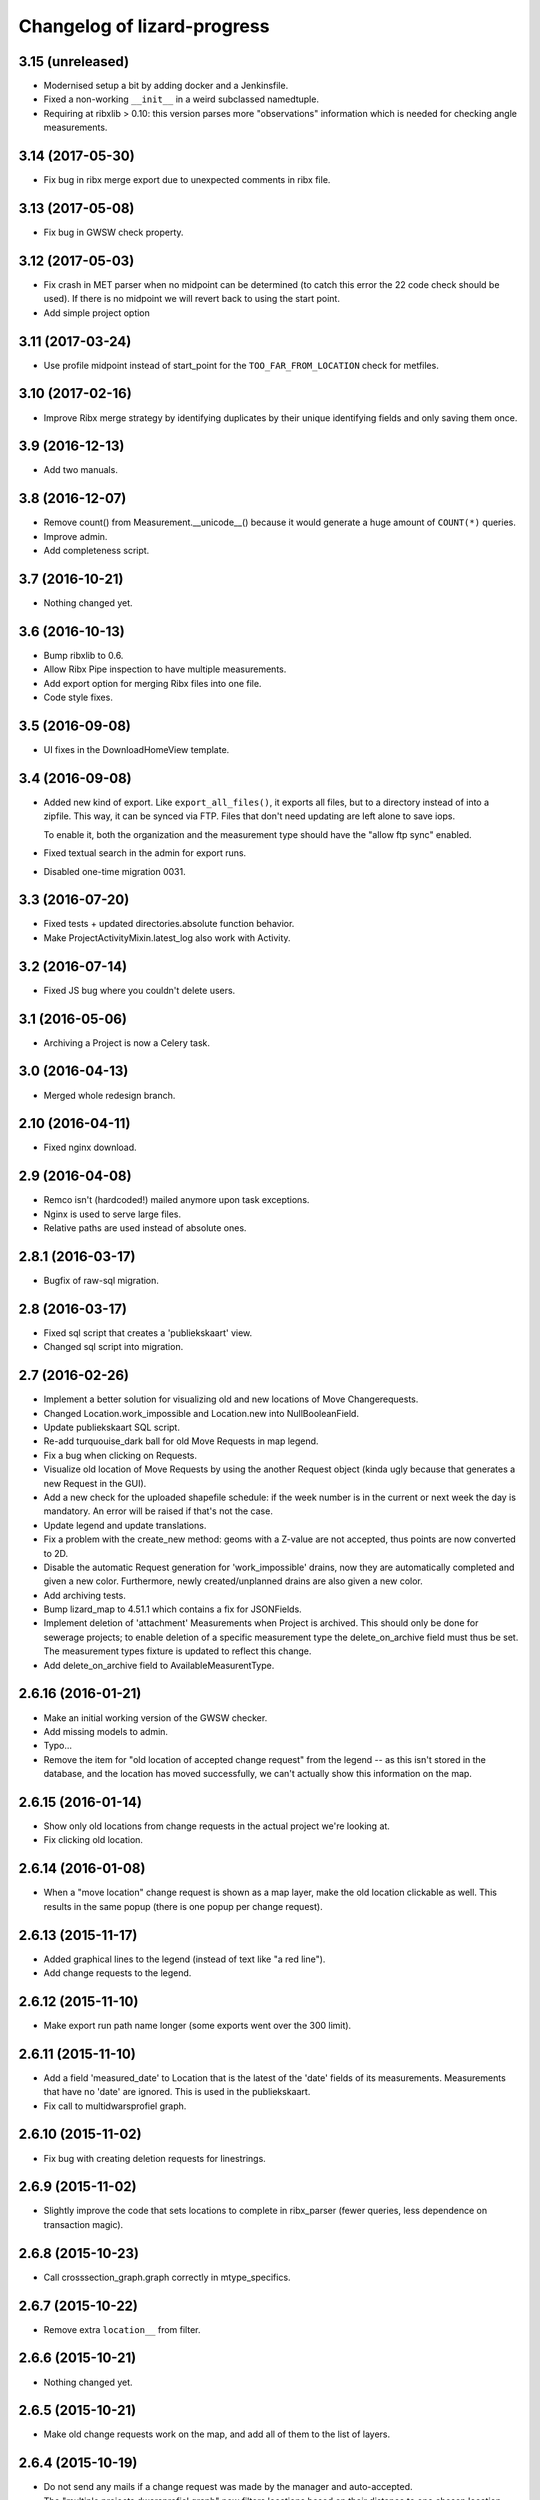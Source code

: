 Changelog of lizard-progress
===================================================

3.15 (unreleased)
-----------------

- Modernised setup a bit by adding docker and a Jenkinsfile.

- Fixed a non-working ``__init__`` in a weird subclassed namedtuple.

- Requiring at ribxlib > 0.10: this version parses more "observations"
  information which is needed for checking angle measurements.


3.14 (2017-05-30)
-----------------

- Fix bug in ribx merge export due to unexpected comments in ribx file.


3.13 (2017-05-08)
-----------------

- Fix bug in GWSW check property.


3.12 (2017-05-03)
-----------------

- Fix crash in MET parser when no midpoint can be determined (to catch this
  error the 22 code check should be used). If there is no midpoint we will
  revert back to using the start point.

- Add simple project option


3.11 (2017-03-24)
-----------------

- Use profile midpoint instead of start_point for the ``TOO_FAR_FROM_LOCATION``
  check for metfiles.


3.10 (2017-02-16)
-----------------

- Improve Ribx merge strategy by identifying duplicates by their unique
  identifying fields and only saving them once.


3.9 (2016-12-13)
----------------

- Add two manuals.


3.8 (2016-12-07)
----------------

- Remove count() from Measurement.__unicode__() because it would generate
  a huge amount of ``COUNT(*)`` queries.

- Improve admin.

- Add completeness script.


3.7 (2016-10-21)
----------------

- Nothing changed yet.


3.6 (2016-10-13)
----------------

- Bump ribxlib to 0.6.

- Allow Ribx Pipe inspection to have multiple measurements.

- Add export option for merging Ribx files into one file.

- Code style fixes.


3.5 (2016-09-08)
----------------

- UI fixes in the DownloadHomeView template.


3.4 (2016-09-08)
----------------

- Added new kind of export. Like ``export_all_files()``, it exports all files,
  but to a directory instead of into a zipfile. This way, it can be synced via
  FTP. Files that don't need updating are left alone to save iops.

  To enable it, both the organization and the measurement type should have the
  "allow ftp sync" enabled.

- Fixed textual search in the admin for export runs.

- Disabled one-time migration 0031.


3.3 (2016-07-20)
----------------

- Fixed tests + updated directories.absolute function behavior.

- Make ProjectActivityMixin.latest_log also work with Activity.


3.2 (2016-07-14)
----------------

- Fixed JS bug where you couldn't delete users.


3.1 (2016-05-06)
----------------

- Archiving a Project is now a Celery task.


3.0 (2016-04-13)
----------------

- Merged whole redesign branch.


2.10 (2016-04-11)
-----------------

- Fixed nginx download.


2.9 (2016-04-08)
----------------

- Remco isn't (hardcoded!) mailed anymore upon task exceptions.

- Nginx is used to serve large files.

- Relative paths are used instead of absolute ones.


2.8.1 (2016-03-17)
------------------

- Bugfix of raw-sql migration.


2.8 (2016-03-17)
----------------

- Fixed sql script that creates a 'publiekskaart' view.
- Changed sql script into migration.


2.7 (2016-02-26)
----------------

- Implement a better solution for visualizing old and new locations of
  Move Changerequests.

- Changed Location.work_impossible and Location.new into NullBooleanField.

- Update publiekskaart SQL script.

- Re-add turquouise_dark ball for old Move Requests in map legend.

- Fix a bug when clicking on Requests.

- Visualize old location of Move Requests by using the another Request object
  (kinda ugly because that generates a new Request in the GUI).

- Add a new check for the uploaded shapefile schedule: if the week number is
  in the current or next week the day is mandatory. An error will be raised
  if that's not the case.

- Update legend and update translations.

- Fix a problem with the create_new method: geoms with a Z-value are not
  accepted, thus points are now converted to 2D.

- Disable the automatic Request generation for 'work_impossible' drains, now
  they are automatically completed and given a new color. Furthermore, newly
  created/unplanned drains are also given a new color.

- Add archiving tests.

- Bump lizard_map to 4.51.1 which contains a fix for JSONFields.

- Implement deletion of 'attachment' Measurements when Project is archived.
  This should only be done for sewerage projects; to enable deletion of a
  specific measurement type the delete_on_archive field must thus be set. The
  measurement types fixture is updated to reflect this change.

- Add delete_on_archive field to AvailableMeasurentType.


2.6.16 (2016-01-21)
-------------------

- Make an initial working version of the GWSW checker.

- Add missing models to admin.

- Typo...

- Remove the item for "old location of accepted change request" from
  the legend -- as this isn't stored in the database, and the location
  has moved successfully, we can't actually show this information on
  the map.


2.6.15 (2016-01-14)
-------------------

- Show only old locations from change requests in the actual project we're
  looking at.

- Fix clicking old location.


2.6.14 (2016-01-08)
-------------------

- When a "move location" change request is shown as a map layer, make the
  old location clickable as well. This results in the same popup (there is
  one popup per change request).


2.6.13 (2015-11-17)
-------------------

- Added graphical lines to the legend (instead of text like "a red line").

- Add change requests to the legend.


2.6.12 (2015-11-10)
-------------------

- Make export run path name longer (some exports went over the 300 limit).


2.6.11 (2015-11-10)
-------------------

- Add a field 'measured_date' to Location that is the latest of the 'date'
  fields of its measurements. Measurements that have no 'date' are ignored.
  This is used in the publiekskaart.

- Fix call to multidwarsprofiel graph.


2.6.10 (2015-11-02)
-------------------

- Fix bug with creating deletion requests for linestrings.


2.6.9 (2015-11-02)
------------------

- Slightly improve the code that sets locations to complete in
  ribx_parser (fewer queries, less dependence on transaction magic).


2.6.8 (2015-10-23)
------------------

- Call crosssection_graph.graph correctly in mtype_specifics.


2.6.7 (2015-10-22)
------------------

- Remove extra ``location__`` from filter.


2.6.6 (2015-10-21)
------------------

- Nothing changed yet.


2.6.5 (2015-10-21)
------------------

- Make old change requests work on the map, and add all of them to the
  list of layers.


2.6.4 (2015-10-19)
------------------

- Do not send any mails if a change request was made by the manager and
  auto-accepted.

- The "multiple projects dwarsprofiel graph" now filters locations based
  on their distance to one chosen location, not on location code.

- Activity names are now part of export filenames.


2.6.3 (2015-10-16)
------------------

- Fix bug where multiple ExpectedAttachments were returned by a filter()
  over a M2M relation.


2.6.2 (2015-10-12)
------------------

- Reloading the exported file page was very slow, and automatically
  repeated every second. Fixed that.


2.6.1 (2015-10-06)
------------------

- Add a extra field to Location to signal that this Location has at
  least one measurement, to make the Publiekskaart SQL a lot simpler.


2.6.0 (2015-09-09)
------------------

- The project dashboard page still looked at UploadedFiles to determine
  when the last upload was, but these can be deleted by users after uploading.

  It is better to use UploadLog instead, but those in turn still referred
  to a project/mtype/contractor combination instead of an Activity.

- Add check to see if two <METING> lines inside the same <PROFILE> do
  not have the same X and Y coordinates. This is the
  'MET_XY_OCCURS_ONCE_IN_PROFILE' error code.

- Exports are now saved to the <Organization>/ftp_readonly/ directory, where
  they can be served over FTP.

- Reworked expected attachments. The data model was changed: expected
  attachments now have a many two many field to the ``_measurements_``
  that said that those attachments were going to be sent, and they
  don't have a foreign key to Activity anymore (normalization).

- Made a method on Measurement that sets up the expected measurements
  for that measurement. This fixes a bug (uploading a new version of
  the same measurement with a corrected filename made the
  Uploadservice wait for both the old and the new file).

- A curious situation can occur if some RIBX file says it is going to
  upload some filename, then the file is uploaded, and later another
  RIBX file says it is going to upload the same filename. Is the same
  file meant or another? Supporting it being the same file leads to
  really complex code (as if it's not complex enough already) so we
  give an error message in this case.

- Add support for e-mail notifications.

- Add 'show change request on map' functionality.

- Filenames of uploaded files need to be unique, as different versions
  of the same file can be uploaded. We used to store them with a
  YYYYMMDD-HHMMSS-0- prefix, but that led to problems in the export,
  popup etc. Now we store each file in its own temporary directory
  with a similar prefix.

- Include a new management command (rename_measurements) that goes
  through all uploaded files and if they are in the old format, moves
  them to the new way. Incidentally also fixes an old bug where files
  were stored in the wrong directory.

- Remove a number of ancient management commands that aren't used anymore,
  and tools.py which was only used by those commands.

- Allow cancelling (deleting) a Measurement, from the popup. This will
  actually delete uploaded files (if there were no other measurements
  relating to it), which is a first. Only RIBX, for now. Handles
  attachments correctly. Send a notification.

- Change name 'Uploadserver' to 'Uploadservice' (note that this is purely
  a cosmetic change for the front-end).

- Change name 'Hydrovak' to 'Monstervak' (note that this is purely a
  cosmetic change for the front-end).

- Make it also possible to zoom to a specific Location, make that the
  location's get_absolute_url()

- Create a Remove change request when the RIBX file claims it was
  impossible to do part of the work.

- Allow RIBX files to note that some pipe, manhole or drain was new
  (not part of the assigned work), automatically add it to the
  activity and send an email.

- For some project types ("Calamiteiten"), show numbers on the map with
  the amount of non-attachment measurements for that location, if the
  number is more than 1 in the last 14 days.

- Added a legend.

- If a Dwarsprofielen location code is present in more than one
  project / activity of the same organization (all complete), there is
  now a link in the popup to a graph that shows all of them. This is
  to make it possible to compare multiple measurements over a number
  of years (it is not possible to view multiple projects at the same
  time on the map page anymore).

- Emails for new change requests now correctly say whether the request
  was made by a manager or an uploader.

- Presentation tweaks to prepare for the demo (popup, zoom levels).

- Add a warning for RIBX location planning if there already are
  locations.


2.5.2 (2015-06-12)
------------------

- A variable that should have been removed had one instance left, which
  caused the map page to crash.

- Added four ``__unicode__`` methods in models to help with debugging on
  the command line.

- Use allowZip64=True in export zipfiles, so that they can become
  larger than 2GB.

- The popup should already show if a location has at least a single
  measurement, not just when it is complete.


2.5.1 (2015-06-11)
------------------

- Missed () after a function name, which caused a bug with checking if
  a measurement is complete after uploading an expected attachment.


2.5.0 (2015-06-10)
------------------

New features for the Almere / HDSR project:

- Cleaned the map page; all layers of the current project are
  automatically in the workspace, and the extent is set to the current
  project's. Items can't be removed, only their visibility can be
  toggled. No secondary sidebar, no collage.

- Options can now belong to measurement types, and are only shown if
  the current activity actually uses that type.

- There are measurement types that use the implementation of other
  measurement types. They seem different to the user, but are the same
  internally. It is now possible to configure separate organization defaults
  for these, so that e.g. the dwarsprofiel measurement at the start of a
  project can use different distance defaults than the measurement made at
  the end of a project.

- Add expected attachments to popup, if present

- Fix bug where uploaded files were saved to the wrong directory.

- Improve date formatting

- Extent config options (min X, min Y, etc) are now not just for MET files
  anymore, they are also used when checking RIBX files.

- For convenience's sake, they are configured at project level instead
  of activity level.

- Ownership of locations stuff:

  When Almere uploads a RIBX file to plan a project, they include
  information on drains not owned by Almere. Contractors do not need
  to clean / inspect these, but by putting them in the planning info,
  it is known that they are not actually new when contractors find
  them.

  * RIBX drains have a <EAQ> field that signifies ownership. Our
    ribxlib puts this information in the "owner" attribute of
    drains. Almere uses "A" for owned by Almere, "B" for privately
    owned, and "C" for unknown. The Uploadservice only cares about
    "owned by project owner" and "other".

  * There are two config options, one where it can be configured that
    the code to look for is "A", the other to signify that a project
    cares about ownership like this.

  * Planning these locations sets the "not_part_of_project" flag of
    locations.

  * They are shown as grey balls on the map, regardless of what was
    uploaded for them. There is also a message in the popup.

  * They are not counted wherever there are statistics about numbers
    of locations.

  * Their can't be a date planned for them.

  * They are not included in the shapefile export.


- All "percentage done" items were shown as "N/A" due to an
  accidentally deleted "not", fixed.

- Map layers for change requests are now shown on top of normal map
  layers, not under them.


2.4.7 (2015-05-08)
------------------

- Bug fixes:

  - A project's slug field must be allowed to be longer than its name
    field, now set to 60 instead of 50.

  - Configuration.get was called with project as an argument, must be
    an activity now.

  - Hydrovak adapter (to show them on the map) had a typo, so they
    didn't show.

  - Showing open and closed change requests now correctly only shows the
    requests for the current activity.

  - For showing who did the last action for a change request, we consider
    a newly opened change request to be last acted on by the contractor.

  - The upload log on the front page now correctly shows the time of the
    latest upload, not the first...

  - The "Export to Lizard" export used outdated model relations.

  - The "MET_WRONG_PROFILE_POINT_TYPE" check checked the logical opposite
    of what it should check...

  - The "Export CSV" button was never implemented, but was still visible.
    This led to complaints. Removed it.



2.4.6 (2015-04-15)
------------------

- Set plupload upload limit to 10GB instead of 1GB.


2.4.5 (2015-03-03)
------------------

- Reinstate the option to give names to Activities when adding them.


2.4.4 (2015-03-02)
------------------

- Fix bug calculating the Nginx path for export downloads.


2.4.3 (2015-02-24)
------------------

- Fix bug where planning a project using a point shapefile didn't work
  anymore.


2.4.2 (2015-02-09)
------------------

- Improved the speed of the date planning view, using objects.update()
  on only the exact list of location ids that need to be updated to a
  date.


2.4.1 (2015-02-06)
------------------

- Check if the shapefile uploaded to plan locations of an activity is
  a Point shapefile. Previously, if another geometry type was
  uploaded, this resulted in Internal Server Error, now it gives an
  error message.

- Optimize planning locations using RIBX; this makes it impossible to
  move existing locations that have measurements, but makes it possible
  to plan using a single (~19MB) RIBXA file that contains the entirety
  of Almere's sewer system.


2.4.0 (2015-01-30)
------------------

- Declared migration bankruptcy. If you are upgrading an existing
  database, first checkout lizard-progress 2.3.2 and run its
  migrations.  Then run::

    DELETE FROM south_migrationhistory WHERE app_name = 'lizard_progress'"

  upgrade lizard-progress to your desired version and fake the
  initial (0001) migration.

  The same action is required for the changerequests subapp.

- Storing Geometries instead of Points now for Locations and Measurements,
  so that they can be lines as well. Adapted the adapter.

- Support RIBX and RIBXA formats for sewerage data, using ribxlib.

- Support *date planning*; shapefiles can be uploaded that describe when
  certain locations will be inspected. Map colors use this.

- Add a little wrinkle to MET files checks for HHNK: they check if a
  MET profile starts with 1 and ends with 2, except it's also allowed
  to have 99 codes outside those.


2.3.2 (2015-01-15)
------------------

- Fix "Export to Lizard", which was still using the old DB structure.


2.3.1 (2015-01-07)
------------------

- Added a script that migrates files to the new activity-based
  directory structure.


2.3 (2014-12-03)
----------------

- Projects now have one or more Activities, which have a single
  MeasurementType and a single Organisation working as contractor.
  This led to changes *everywhere*.

- Speedups (mostly cache result of has_access).

- Ubuntu 14 compatibility (new mapnik!)

- Show 5 activity fields in the New Project form, not 3.

- Do not let users pick an activity name in the New Project form.

- Fix showing the date of an Activity's latest upload.

- When showing an Activity's last uploader, use username if the user
  has no first and no last name.

- Add a check that gives an error if MET file profile point types
  5, 6 or 7 have a Z1 or Z2 level that is above the waterlevel
  (MET_Z_ABOVE_WATERLEVEL).

- Remove the special topbar for activities, this saves user clicks
  and although it is ugly, it's not uglier than what we had.

- Reorganize directory structure of files, there are activity
  directories now.

- Fix progress CSV file generation.



2.2 (2014-07-04)
----------------

- Show number of open change requests on the projects page.

- Add a tooltip to the upload buttons.

- AvailableMeasurementTypes now have an "implementation". Several
  types may share the same implementation, and thus do the exact same
  thing. If no implementation is given, the "slug" field is used, so
  that for types for which this feature isn't used, nothing changes.

- We can now configure which AvailableMeasurementTypes are allowed for
  each organization. In the same models, the organizations will be
  able to say which of those they want to be visible.

- By default, everything that already existed is allowed and visible.

- New project page only shows visible measurement types.

- Both planning pages only show visible measurement types.

- There is a "Edit visibility" page where visibility of measurement
  types can be edited. Accessible from the new project page.

- In order to be able to distinguish between various measurement types
  that use the same files, we know use a separate upload button for
  each type, and store the mtype in the UploadedFile model.

- Parsers now use that stored mtype.

- Fix lab csv parser so that it can handle multiple measurements in
  one file.


2.1.5 (2014-04-14)
------------------

- Increase the length of some database fields, e.g. too short Hydrovak
  IDs led to errors.


2.1.4 (2014-04-08)
------------------

- Add a 'refresh_hydrovakken' management command that reloads existing
  Hydrovakken shapes into the database.


2.1.3 (2014-03-18)
------------------

- Images can be shown again (Django served them from the wrong
  directory).

- Images can be uploaded again (Once upon a time we created, but
  never used, the FILE_IMAGE file type).

- Peilschaal CSV files now don't need predefined scheduled
  measurements anymore, although it's very good to have them, because
  the CSV files lack geom info. Turning the check back on in the admin
  after a manual import.


2.1.2 (2014-03-06)
------------------

- If an export fails, send an email.

- A DXF export will fail if it wasn't possible to retrieve the
  necessary profile.


2.1.1 (2014-03-04)
------------------

- Export runs that crash will now be recorded as stopped, and show an
  error message.


2.1 (2014-02-18)
----------------

- Change requests page: contractors can ask to remove, move or create
  new locations.

- View and judge change requests using the map.

- Archive projects.

- Possible requests: some errors (unknown locations, moved locations)
  can potentially be fixed with requests. This is recorded and the
  uploader can quickly requests the necessary changes. If all errors
  of the file are like this, and the requests are all accepted, then
  the file is re-uploaded.

- Check distance to planned location for MET files.

- Added a page where contractors and measurementtypes can be added to
  and removed from projects.

- Location shapefile can now be downloaded as an export (that can be
  updated). Downloading the original shapefile is now disabled, as it
  can be out of date.

- Don't allow new requests for location codes that already have an
  open request, not even if one of them is only the old_location_code

- Auto-accept requests made by a project manager

- Fix bug with zooming onto a single point with Mapnik (it's not a
  *nice* fix, but it works)

- Add extent to changerequest map layers

- After uploading an organization or project file, put all shapefile parts
  into a ZIP file.

- Add Handleiding.

- Add detail about coordinates to change request detail page and popup.

- Fix progress graphs.

- Put the right measurements into the location shapefile.


2.0.3 (2013-11-28)
------------------

- Fix next bug, can't lookup unicode field names with ogr.


2.0.2 (2013-11-27)
------------------

- Check if ID field name exists when importing shapefiles, better
  inform user.


2.0.1 (2013-11-26)
------------------

- Fix bug to open a shapefile in case of unicode filename.


2.0 (2013-11-11)
----------------

- Add user roles. A userprofile can now have one or more roles.

- Organization is now a property of a project. Before, the
  organization of the project's superuser was used.

- There is a new 'new project' page.

- Scheduling measurements now goes through the 'Planning' page, available
  on the Dashboard.

- Show the organization's downloads and the shapefile downloads in
  separate tables

- Upload and delete organization files.

- Added a page where organizations can edit the default values for
  configuration values of checks.

- Add user management pages. An organization can now manage its own
  users.

- Fix bugs where map layers didn't have icons, contractors didn't have
  names.

- Only show lines with errors in them, unless a checkbox is ticked.

- Only organizations with projects can assign the project manager role.


1.38 (2013-10-18)
-----------------

- Further fix IE bug (it caches Ajax requests).


1.37 (2013-10-10)
-----------------

- Nothing changed yet.


1.36 (2013-10-10)
-----------------

- Plupload won't work in Internet Explorer. This version implements a
  very basic form for such browsers that just uploads one single
  file. This will be particularly annoying for shapefiles, but at
  least IE can be used now.


1.35 (2013-08-23)
-----------------

- Fix Hydrovakken upload so that it works with mixed LineString /
  MultiLineString content.

- Try to fix plupload for Internet Explorer.


1.34 (2013-08-20)
-----------------

- Fix wrong percentage (b/a instead of a/b)

- Fix bugs with removing uploaded files


1.33 (2013-08-13)
-----------------

- Increase max size of uploaded files (4mb to 1000mb -- don't know if
  it keeps working, but the old limit was also arbitrary).


1.32 (2013-08-13)
-----------------

- Uploaded report files can now also have .zip and .doc extensions, instead
  of only .pdf.

- Sort downloadable files.


1.31 (2013-07-12)
-----------------

- Export runs that don't generate files can now also show that they
  have run and whether they are up to date.

  It used to be the case that all export runs generated a file, and
  the check to see if they had run successfully some time in the past
  looked for the presence of this file. But the 'Export to Lizard'
  export run exports data to elsewhere, and doesn't have a file. There
  is now a new property, 'available', and for runs without generated
  files it merely checks for a created_at date. User interface now
  uses that, except for the Download link, which still needs a
  'present' file.

- Date of latest update is now based on the latest timestamp of
  Measurement, not ScheduledMeasurement. Because measurements can be
  updated and then the ScheduledMeasurement doesn't get a new
  timestamp.


1.30 (2013-06-26)
-----------------

- Fix missing location shapefiles.

- Initially upload files to a newly created tempdir in
  BUILDOUT_DIR/var/lizard_progress/uploaded_files, instead of in
  /tmp. /tmp is periodically cleaned up leading to loss of files.

1.29 (2013-05-31)
-----------------

- Improved Export to Lizard: now updates (not just inserts) database
  information, and saving to a directory (on some share) is supported
  as well.


1.28 (2013-05-31)
-----------------

- Add a name field to LizardConfiguration for ease of use.


1.27 (2013-05-07)
-----------------

- Add an "Export to Lizard". This uses a LizardConfiguration model
  that stores information about a Geoserver database and an FTP
  server, generates DXF, CSV and PNG representations of the profiles
  and puts them on the FTP server, then updates the geoserver database
  with the new information.


1.26 (2013-05-06)
-----------------

- Add handy impersonate middleware.

- Make process_uploaded_file wait until a file actually exists, it
  seems a problem with uploaded files crashing is caused by a race
  condition: the file is closed and then the task is started, but it's
  not immediately visible to other processes yet. Sleeps at most 10
  seconds, then marks the file as failed. Hopefully fixes #88.

- Call show_measurement_type() with the right kind of measurement type.
  Fixes #89.


1.25.1 (2013-04-25)
-------------------

- Some more tweaks to various templates, so that they still look
  reasonable if nothing has been uploaded yet.


1.25 (2013-04-24)
-----------------

- Projects are now ordered by name.

- Both map layers and exports are now only shown if there are actual
  scheduled measurements for this contractor/measurement type
  combination.

- Only show the 'all measurement types' map layer if there is more
  than 1 measurement type for this contractor/measurement type
  combination.


1.24 (2013-04-24)
-----------------

- Location shapefiles didn't show up because the view called them
  "location_shapefiles" and the template looked for "shapefiles"...


1.23 (2013-04-24)
-----------------

- Fixed bug #83 -- osgeo.ogr can't handle Unicode field names.


1.22 (2013-04-23)
-----------------

- Added a check to see if Z1/Z2 aren't too low *compared to the
  waterlevel* instead of NAP (MET_Z_TOO_LOW_BELOW_WATER).

- Added a check to see if a measurement point is not too far away from
  the line between the 22 codes (MET_DISTANCE_TO_MIDLINE).


1.21 (2013-04-23)
-----------------

- It's now possible to save an Organization in the admin without
  filling in all the config options.

- Layout of the 'werkzaamheden toevoegen' wizard is slightly more clear,
  but really those pages should be refactored entirely.


1.20 (2013-04-22)
-----------------

- Instead of crashing, we now give error messages in case an expected
  shapefile field doesn't exist. Both when uploading measurement
  location shapefiles and hydrovakken shapefiles.

- There is also an error message in case of duplicate hydrovak IDs.


1.19 (2013-04-22)
-----------------

- Show which project and which page are currently selected.

- Fix bug where a wrong date format resulted in an infinite loop.


1.18 (2013-04-19)
-----------------

- Call hydrovakken layer "Hydrovakken <project name>" instead of just
  Hydrovakken.

- Add an extent to normal layers (gives them the zoom icon).

- Increased length of error_code database field -- this probably fixes
  the bug where a file would have errors, but then they couldn't be
  found in the database.

- Hydrovakken map lines are now thicker and blue (#67).

- Fix ExportRun up_to_date property (now uses Measurement's timestamp,
  instead of measurement date)


1.17 (2013-04-16)
-----------------

- Fix issue where configured ID in measurement shapefile didn't work.

- Users without add_project permission don't get to see the Beheer and
  Configuratie screens.

- Organization config can now be changed in the admin (onder Organization).

- After creating a project, user is redirected to the configuration page.


1.16.2 (2013-04-11)
-------------------

- Fix bug with finding config option for location_id.


1.16.1 (2013-04-08)
-------------------

- Small change, add a default error message if it is missing.


1.16 (2013-04-08)
-----------------

- Make the fields used in location and hydrovakken shapefiles
  configurable.


1.15 (2013-04-05)
-----------------

- Remove the option to upload a .prj file with shapefiles, because it
  didn't really work. Basically using RD_New shapefiles is mandatory
  now.

- If new Hydrovakken are uploaded, this project's old Hydrovakken are first
  discarded.

- Add per-organization and per-project configuration, and a screen to edit
  the per-project config options.

- Add new checks (MET_WATERWAY_TOO_WIDE, MET_Z_TOO_LOW,
  MET_INSIDE_EXTENT, MET_MEAN_MEASUREMENT_DISTANCE)

- Make checks depend on the config options (for instance, what the
  maximum allowed waterway width is)

- Foutmeldingen aangepast zodat zo zoveel mogelijk de ingestelde waarden laten
  zien in de foutmelding

- Remove the organization's allow_non_predefined_locations setting -
  we use configuration for that now.

- Make choosing errors for an organization in the admin interface easier.


1.14 (2013-04-03)
-----------------

- Fix bug with calling record_error_code() (#54).


1.13 (2013-04-03)
-----------------

- Fix MET file export (#45).

- Get all downloads to actually work (#41, #46).


1.12 (2013-04-02)
-----------------

- The downloadable files are under separate headers now, issue #41.


1.11 (2013-04-02)
-----------------

- Upload page overview tables now run on Javascript, an URL that
  returns the list of uploaded files as JSON, and an URL that can be
  POSTed to to delete them. Tables can be reloaded quite naturally,
  without refreshing the page.


1.10 (2013-03-29)
-----------------

- Make it possible to export MET files with sorted measurements.

- Improve CSV export: XY coordinates are now the midpoint of the
  water, water level is calculated from the 22 points, code could be
  made shorter a bit.

- Have we finally fixed the upload dialog button bug? It appears to
  have been some sort of Jquery UI version conflict

1.9.1 (2013-03-29)
------------------

- Fix bug with downloading files, mistyped a variable.


1.9 (2013-03-28)
----------------

- Improve DXF rendering: add the water line, a title and the z1 values
  at each measurement.

- Admin can't login anymore to the normal pages; you need to be part
  of some Organization, or there are too many pages that don't make
  any sense.

- Fixed showing Organization everywhere.

- Improvements to dwarsprofiel graphs:

  - Sort data points based on their projection on the baseline
  - Show distances to the midpoint on the X axis
  - Show the water level
  - Show project name, contractor name

- Add a log database model that logs each upload. For now, use it to show
  a 'latest uploads' table on the front page.

- Remove all content buttons except for 'zoom to default location'

- Make styling of the tables in the interface more consistent

- table-hover makes it look like rows can be clicked. In the cases
  that that makes sense (project list on the front page, uploaded
  files with errors) we make them clickable, in other tables remove
  table-hover.

- Update site title, no longer just HDSR Upload Server

- Remove collage edit from Kaartlagen page

- Uploaders and project organizations go to the same project page

- Some minor layout fixes

- Cleaned up a lot of code to do with directories, put it in
  util/directories.py

- Put hydrovakken, location shapefiles, organization files, result
  files and contractor reports all in the same table on the Downloads
  page

1.8.1 (2013-03-27)
------------------

- Fix for download page: it crashed if there were no measurements to
  download yet.


1.8 (2013-03-27)
----------------

- Automatically test example MET files.

- Fix bug with generating some types of exports.

- Fix some obvious bugs in met_parser brought to light by tests

- Show project owner's organization in the project list for uploaders


1.7 (2013-03-25)
----------------

- Dwarsprofielen is a measurement type that doesn't *need* predefined
  locations. But it *can* still use them, and give error messages if
  an uploaded profile doesn't correspond with a predefined location.

  Therefore, it's got "likes_predefined_locations" True. It is then up
  to the Organization whose project this is to decide what they want;
  for that purpose, an Organization has a
  "allows_non_predefined_locations" setting. This also controls
  whether locations can be predefined at the project management
  screen.

- Being uploader or project owner is now a property of Organizations,
  not of users.

- There is now an overview of the work of contractors on the Dashboard
  page

- Show which organization is logged in, besides the icon saying which
  user is logged in

1.6.1 (2013-03-22)
------------------

- Nothing changed yet.


1.6 (2013-03-22)
----------------

- Only Contractors get to see a project's Upload page.

- Add more Waternet checks, including checks on measurements in pairs
  (difference between consecutive Z1 values, ordering of X values,
  etc).

- Add checks that work on *sorted* measurement rows, for Almere, where rows
  are not in the right order.

- Data is now saved sorted in the database, so graphs should come out right in
  most cases.


1.5 (2013-03-21)
----------------

- Implement checks for Waternet profile_point_type rules.

- Add export possibility. An export overview is on the Download page
  of a project. From there export runs can be started, that run as
  Celery tasks. One type of export is implemented: a zip file
  containing the most up to date uploaded files. Files can be
  downloaded.

- Added exports as MET file.

- Added CSV, DXF exports.


1.4 (2013-03-19)
----------------

- Fix dwarsprofiel graph, was broken in latest Lizard


1.3 (2013-03-15)
----------------

- Move document_root and make_uploaded_file_path functions to
  process_uploaded_file.py, to prevent circular imports.
- Made a Celery task that calls process_uploaded_file, and call this
  task from the upload view after uploading a file.
- Add UserProfile, Organization models.
- Replace user with organization in Contractor model.
- Fix has_access method.
- Fix wizard's froms ProjectorForm and ContractorForm.
- Create method to list users of same organization
- Removed unused forms.
- Added an error page. If there are errors with line numbers, it shows
  the entire file with the erratic lines in red. Errors without line
  numbers are shown in a simple list.
- Added error messages for MET files.
- Added functions to Project and Contractor that make sure their slug
  is always globally unique (no problems with the same project name
  in different organizations)
- Made sure that the combination project/organization as a contractor
  is always unique
- Create 'progressbase' template.
- Rebuild template 'dashbord', 'upload', 'download' to extend progressbase template.
- Fix logou.
- Order navigation in site.
- Add field 'profiletype' to UserProfile model to make difference between
  contractor and projectmanager.
- Extend views with ProjectsView, UiView, View.
- Helper methods "get_by_user" for Organization, UserProfile.
- Fix breadcrumbs (now using standard Lizard functions)
- Fix links to project pages (now using {% url %} template tags)
- Improve layout of project pages
- Add remove link to uploaded files
- Hopefully fix bug with plupload (issue lizard_progress #16) (add an
  extra refresh() call after it becomes visible)
- Create locations if they don't exist yet and organizations wants that
- Create scheduled measurements if they don't exist yet and organization wants
  that
- Move CSV download to downloads instead of dashboard
- Move project admin into the sidebar
- Sort out view subclassing
- Add contractor to progress graph
- Update lizard versions for testing


1.2 (2013-03-05)
----------------

- Lots of work to make it possible to have several error messages for
  a file parse, use of metfilelib.parser.

- Instead of immediately parsing an uploaded file in the view, it is
  now saved as an UploadedFile, and can be processed in the
  background. There is a new upload page that shows the status of
  uploaded files.

- Some simplifying work, but the way measurement types are tied to
  projects is still far too complicated.

1.1 (2013-02-27)
----------------

- Fixes to make the app work in uploadserver-site (standing alone).


1.0.4 (2012-09-28)
------------------

- Improvements to GUI.


1.0.3 (2012-09-21)
------------------

Fix the call to Realtech code, moving the resulting zipped shapefile
afterwards.


1.0.2 (2012-09-13)
------------------

Moved result of calling Realtech's code to the correct directory.


1.0.1 (2012-09-12)
------------------

Fixed shaky dependencies on where exactly files were uploaded when
using them for checks. Now we look in all subdirectories too to find
the newest file.


1.0 (2012-09-12)
----------------

- Nothing changed yet.


0.14 (2012-09-05)
-----------------

Reworked the model a bit:

- Added an AvailableMeasurementType model

- Changed the MeasurementType model so that it functions as if it were
  the "through" table in a many-to-many relationship between Project
  and AvailableMeasurementType.

- Location's primary key is now a normal AutoField (took six migrations to do
  that, see
  http://stackoverflow.com/questions/2055784/what-is-the-best-approach-to-change-primary-keys-in-an-existing-django-app/12247601#12247601
  )

- Location's "unique_id" is renamed to "location_code", because it's
  not necessarily unique anymore.

The way that lizard-progress talks to implementing sites has
changed. Instead of a "Specifics" implementation per project, there is
now one per measurement type. See the HDSR site for details (in its
setup.py and progress.py).

Added a field "can_be_displayed" to AvailableMeasurementType. Types
that can't be displayed on the map will have this False, the default
is True. Measurement types that can't be displayed do not show up at
the available map layers and don't have popups either. Only locations
with the_geom not equal to NULL are used for maps.

0.13 (2012-07-13)
-----------------

Two changes:

- Non-image files are now opened in 'rU' mode, universal line ending
  mode. This should fix a problem some people at Van der Zwaan had
  with uploading MET-files with Mac-line endings.

- Sending a file with no measurements in it now results in an error
  message, not an internal server error.


0.12.1 (2012-06-05)
-------------------

- Added missing templates...


0.12 (2012-06-05)
-----------------

Added a screen to compare measurements taken by different contractors.

- "Comparison" screen shows a list of measurement types, and for each
  type, a list of locations where more than one contractor has taken
  a measurement
- Popup that can show measurements by different contractors side by side


0.11.1 (2012-05-23)
-------------------

- Nothing changed yet.


0.11 (2012-05-04)
-----------------

- Added create_zipfile command


0.10 (2012-04-11)
-----------------

- Successful measurements can still have an empty list of measurements,
  because parsers can now be called with "check_only=True", which doesn't
  save anything to the database and only runs checks.

- Added script that runs parsers in check_only mode on all files
  uploaded so far.

- Added factory_boy for easy testing.

0.9 (2012-03-21)
----------------

- Fix error message so that it only shows the basename of uploaded
  file.

- Downloadable CSV files for each contractor in a project, so that
  they have an overview of which things are still missing and which
  files were uploaded.

0.8 (2012-03-08)
----------------

- Show popups (and hover info) regardless of whether the measurement
  is complete or not.

- Added a new popup, used in case of noncomplete data, that just says
  what the location ID is and that it is incomplete.

- Fixed an odd bug with uploading multiple files, errors and
  chunking. By turning off chunking.


0.7.2 (2012-03-02)
------------------

- Fixed line number in error messages.


0.7.1 (2012-03-01)
------------------

- Fixed error in specifics.ProgressParser.error()


0.7 (2012-03-01)
----------------

- Bug fixing (previous version didn't work at all).


0.6 (2012-03-01)
----------------

- Removed obsolete 'global_icon_complete' of measurement type.

- Made using OO parsers mandatory, removed support for functions.

- Further refactored upload view.

0.5 (2012-02-17)
----------------

- Introduced a parser class, making parsing more OO. The main reason
  to do it was separating error messages from the code but still keeping
  them together in the same class, but the end result should lead to less
  code anyway.

- We now show line numbers in error messages if using the OO parsers.


0.4 (2012-02-17)
----------------

- More measurements per scheduled measurement.

- Parsers now receive file objects instead of files, for easier testing.

0.3.1 (2012-02-16)
------------------

- Add bullet icons.


0.3 (2012-02-16)
----------------

- Added a single layer for all measurement types. Needs lizard-map 3.23
  to open popup with multiple tabs from a single layer.

- Changed measurements so that they track their originating file and a
  timestamp.

- Made it possible for a single scheduled measurement to have multiple
  measurements, because e.g. a scheduled measurement that consists of 2
  photos will have 2 uploaded files and therefore 2 measurements.

- Put timestamp in filenames of uploaded files, and if necessary a
  sequence number. Files are never overwritten, renamed or otherwise
  changed after uploading is complete. Therefore, Lizard_progress
  keeps a complete history of uploaded files.

- Made the location and structure of lizard_progress' archive
  standard, so that implementing sites don't have to bother specifying
  it. The location can be changed by setting LIZARD_PROGRESS_ROOT in
  Django settings, the structure
  (/project_slug/contractor_slug/measurement_type_slug/filename) is
  fixed.

0.2 (2012-02-15)
----------------

- Fixed bug with moving uploaded files.


0.1 (2012-02-10)
----------------

- Initial library skeleton created by nensskel.  [Remco Gerlich]

- A lot of stuff works; we can have multiple projects, multiple contractors,
  subareas, measurement types, we can schedule measurements and upload files
  that can be parsed. We can show layers and dashboard graphs and serve back the
  files, only to the right contractors or superusers. I'm marking this at 0.1 for
  no particular reason.
